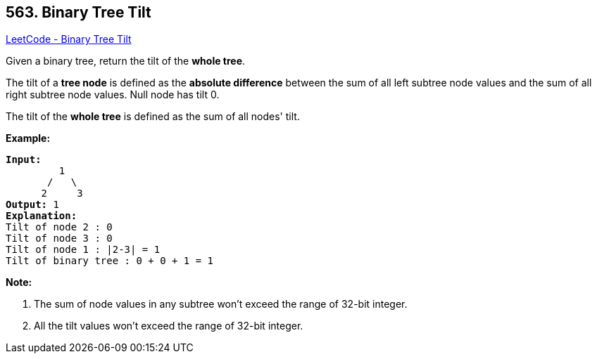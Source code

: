 == 563. Binary Tree Tilt

https://leetcode.com/problems/binary-tree-tilt/[LeetCode - Binary Tree Tilt]

Given a binary tree, return the tilt of the *whole tree*.

The tilt of a *tree node* is defined as the *absolute difference* between the sum of all left subtree node values and the sum of all right subtree node values. Null node has tilt 0.

The tilt of the *whole tree* is defined as the sum of all nodes' tilt.

*Example:*


[subs="verbatim,quotes,macros"]
----
*Input:* 
         1
       /   \
      2     3
*Output:* 1
*Explanation:* 
Tilt of node 2 : 0
Tilt of node 3 : 0
Tilt of node 1 : |2-3| = 1
Tilt of binary tree : 0 + 0 + 1 = 1
----


*Note:*

. The sum of node values in any subtree won't exceed the range of 32-bit integer. 
. All the tilt values won't exceed the range of 32-bit integer.


